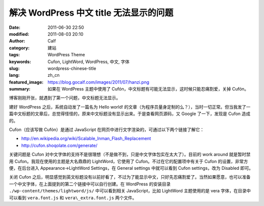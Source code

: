 解决 WordPress 中文 title 无法显示的问题
########################################
:date: 2011-06-30 22:50
:modified: 2011-08-03 20:10
:author: Calf
:category: 建站
:tags: WordPress Theme
:keywords: Cufon, LightWord, WordPress, 中文, 字体
:slug: wordpress-chinese-title
:lang: zh_cn
:featured_image: https://blog.gocalf.com/images/2011/07/hanzi.png
:summary: 如果在 WordPress 主题中使用了 Cufón，中文标题有可能无法显示，这时候只能忍痛割爱，关掉 Cufón。

博客刚刚开张，就遇到了第一个问题，中文标题无法显示。

建好 WordPress 之后，系统自动发了一篇名为 Hello
world! 的文章（为程序员量身定制的么？），当时一切正常。但当我发了一篇中文标题的文章后，总觉得怪怪的，原来中文标题没有显示出来。于是查看网页源码，又 Google 了一下，发现是 Cufon 造成的。

.. more

Cufon（应该写做 Cufón）是通过 JavaScript 在网页中进行文字渲染的，可通过以下两个链接了解它：

-  http://en.wikipedia.org/wiki/Scalable_Inman_Flash_Replacement
-  http://cufon.shoqolate.com/generate/

关键问题是 Cufon 对中文字体的支持不是很理想（不是做不到，只是中文字体包实在太大了）。目前的 work
around 就是暂时禁用 Cufon。我现在使用的主题是大名鼎鼎的 LightWord，它使用了 Cufon。不过在它的配置项中有关于 Cufon 的设置，非常方便，在后台进入 Appearance->LightWord
Settings，在 General settings 中就可以看到 Cufon
settings，改为 Disabled 即可。

关闭 Cufon 之后，明显感觉到英文标题没有以前好看了，不过为了能显示中文，只好先忍痛割爱了。当然如果愿意，也可以准备一个中文字体，在上面提到的第二个链接中可以自行创建。在 WordPress 的安装目录 ``./wp-content/themes/lightword/js/`` 中可以看到相关 JavaScript，比如 LightWord 主题使用的是 vera 字体，在目录中可以看到 ``vera.font.js`` 和 ``vera\_extra.font.js`` 两个文件。
